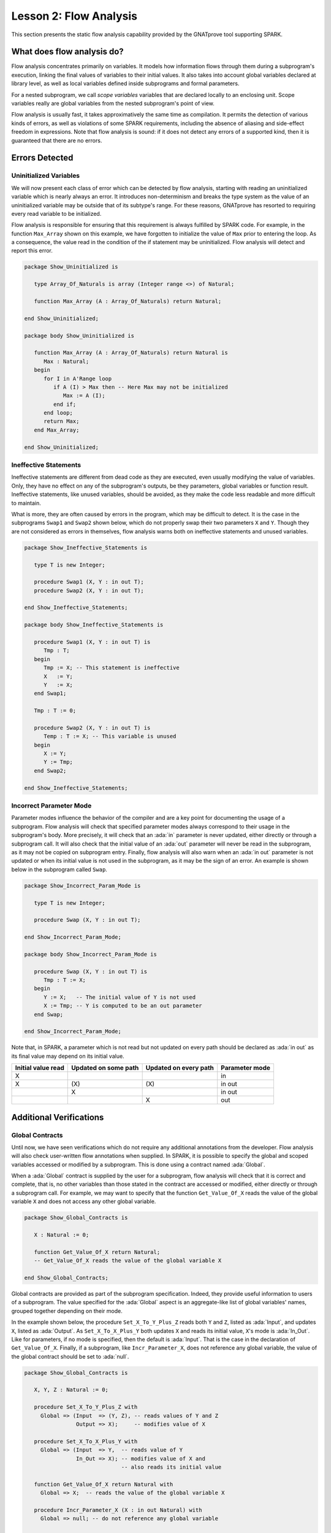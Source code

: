Lesson 2: Flow Analysis
=====================================================================

.. role:: ada(code)
   :language: ada


This section presents the static flow analysis capability provided by the
GNATprove tool supporting SPARK.


What does flow analysis do?
---------------------------------------------------------------------

Flow analysis concentrates primarily on variables. It models how
information flows through them during a subprogram's execution, linking
the final values of variables to their initial values. It also takes into
account global variables declared at library level, as well as local
variables defined inside subprograms and formal parameters.

For a nested subprogram, we call *scope variables* variables that are
declared locally to an enclosing unit. Scope variables really are global
variables from the nested subprogram's point of view.

Flow analysis is usually fast, it takes approximatively the same time as
compilation. It permits the detection of various kinds of errors, as well as
violations of some SPARK requirements, including the absence of aliasing and
side-effect freedom in expressions. Note that flow analysis is sound: if it
does not detect any errors of a supported kind, then it is guaranteed that
there are no errors.


Errors Detected
---------------------------------------------------------------------

Uninitialized Variables
~~~~~~~~~~~~~~~~~~~~~~~

We will now present each class of error which can be detected by flow
analysis, starting with reading an uninitialized variable which is nearly
always an error. It introduces non-determinism and breaks the type system
as the value of an uninitialized variable may be outside that of its
subtype's range. For these reasons, GNATprove has resorted to requiring
every read variable to be initialized.

Flow analysis is responsible for ensuring that this requirement is always
fulfilled by SPARK code. For example, in the function ``Max_Array`` shown
on this example, we have forgotten to initialize the value of ``Max``
prior to entering the loop. As a consequence, the value read in the
condition of the if statement may be uninitialized. Flow analysis will
detect and report this error.

.. code-block:: ada

    package Show_Uninitialized is

       type Array_Of_Naturals is array (Integer range <>) of Natural;

       function Max_Array (A : Array_Of_Naturals) return Natural;

    end Show_Uninitialized;

    package body Show_Uninitialized is

       function Max_Array (A : Array_Of_Naturals) return Natural is
          Max : Natural;
       begin
          for I in A'Range loop
             if A (I) > Max then -- Here Max may not be initialized
                Max := A (I);
             end if;
          end loop;
          return Max;
       end Max_Array;

    end Show_Uninitialized;


Ineffective Statements
~~~~~~~~~~~~~~~~~~~~~~

Ineffective statements are different from dead code as they are executed,
even usually modifying the value of variables. Only, they have no effect
on any of the subprogram's outputs, be they parameters, global variables
or function result. Ineffective statements, like unused variables, should
be avoided, as they make the code less readable and more difficult to
maintain.

What is more, they are often caused by errors in the program, which may be
difficult to detect. It is the case in the subprograms ``Swap1`` and
``Swap2`` shown below, which do not properly swap their two parameters
``X`` and ``Y``. Though they are not considered as errors in themselves,
flow analysis warns both on ineffective statements and unused variables.

.. code-block:: ada

    package Show_Ineffective_Statements is

       type T is new Integer;

       procedure Swap1 (X, Y : in out T);
       procedure Swap2 (X, Y : in out T);

    end Show_Ineffective_Statements;

    package body Show_Ineffective_Statements is

       procedure Swap1 (X, Y : in out T) is
          Tmp : T;
       begin
          Tmp := X; -- This statement is ineffective
          X   := Y;
          Y   := X;
       end Swap1;

       Tmp : T := 0;

       procedure Swap2 (X, Y : in out T) is
          Temp : T := X; -- This variable is unused
       begin
          X := Y;
          Y := Tmp;
       end Swap2;

    end Show_Ineffective_Statements;


Incorrect Parameter Mode
~~~~~~~~~~~~~~~~~~~~~~~~

Parameter modes influence the behavior of the compiler and are a key point
for documenting the usage of a subprogram. Flow analysis will check that
specified parameter modes always correspond to their usage in the
subprogram's body. More precisely, it will check that an :ada:`in`
parameter is never updated, either directly or through a subprogram call.
It will also check that the initial value of an :ada:`out` parameter will
never be read in the subprogram, as it may not be copied on subprogram
entry. Finally, flow analysis will also warn when an :ada:`in out`
parameter is not updated or when its initial value is not used in the
subprogram, as it may be the sign of an error. An example is shown below
in the subprogram called ``Swap``.

.. code-block:: ada

    package Show_Incorrect_Param_Mode is

       type T is new Integer;

       procedure Swap (X, Y : in out T);

    end Show_Incorrect_Param_Mode;

    package body Show_Incorrect_Param_Mode is

       procedure Swap (X, Y : in out T) is
          Tmp : T := X;
       begin
          Y := X;   -- The initial value of Y is not used
          X := Tmp; -- Y is computed to be an out parameter
       end Swap;

    end Show_Incorrect_Param_Mode;

Note that, in SPARK, a parameter which is not read but not updated on
every path should be declared as :ada:`in out` as its final value may
depend on its initial value.

+---------------+------------+------------+----------------+
| Initial value | Updated on | Updated on | Parameter mode |
| read          | some path  | every path |                |
+===============+============+============+================+
| X             |            |            | in             |
+---------------+------------+------------+----------------+
| X             | \(X\)      | \(X\)      | in out         |
+---------------+------------+------------+----------------+
|               | X          |            | in out         |
+---------------+------------+------------+----------------+
|               |            | X          | out            |
+---------------+------------+------------+----------------+


Additional Verifications
---------------------------------------------------------------------

Global Contracts
~~~~~~~~~~~~~~~~

Until now, we have seen verifications which do not require any additional
annotations from the developer. Flow analysis will also check user-written
flow annotations when supplied. In SPARK, it is possible to specify the
global and scoped variables accessed or modified by a subprogram. This is
done using a contract named :ada:`Global`.

When a :ada:`Global` contract is supplied by the user for a subprogram,
flow analysis will check that it is correct and complete, that is, no
other variables than those stated in the contract are accessed or modified,
either directly or through a subprogram call. For example, we may want to
specify that the function ``Get_Value_Of_X`` reads the value of the global
variable ``X`` and does not access any other global variable.

.. code-block:: ada

    package Show_Global_Contracts is

       X : Natural := 0;

       function Get_Value_Of_X return Natural;
       -- Get_Value_Of_X reads the value of the global variable X

    end Show_Global_Contracts;


Global contracts are provided as part of the subprogram specification.
Indeed, they provide useful information to users of a subprogram. The
value specified for the :ada:`Global` aspect is an aggregate-like list of
global variables' names, grouped together depending on their mode.

In the example shown below, the procedure ``Set_X_To_Y_Plus_Z`` reads both
``Y`` and ``Z``, listed as :ada:`Input`, and updates ``X``, listed as
:ada:`Output`. As ``Set_X_To_X_Plus_Y`` both updates ``X`` and reads its
initial value, ``X``'s mode is :ada:`In_Out`. Like for parameters, if no
mode is specified, then the default is :ada:`Input`. That is the case in
the declaration of ``Get_Value_Of_X``. Finally, if a subprogram, like
``Incr_Parameter_X``, does not reference any global variable, the value of
the global contract should be set to :ada:`null`.

.. code-block:: ada

    package Show_Global_Contracts is

       X, Y, Z : Natural := 0;

       procedure Set_X_To_Y_Plus_Z with
         Global => (Input  => (Y, Z), -- reads values of Y and Z
                    Output => X);     -- modifies value of X

       procedure Set_X_To_X_Plus_Y with
         Global => (Input  => Y,  -- reads value of Y
                    In_Out => X); -- modifies value of X and
                                  -- also reads its initial value

       function Get_Value_Of_X return Natural with
         Global => X;  -- reads the value of the global variable X

       procedure Incr_Parameter_X (X : in out Natural) with
         Global => null; -- do not reference any global variable

    end Show_Global_Contracts;


Depends Contracts
~~~~~~~~~~~~~~~~~

A user may also supply a :ada:`Depends` contract for a subprogram to
specify dependencies between its inputs and its outputs. Here, not only
global variables are considered but also parameters and function results.
When a :ada:`Depends` contract is supplied for a subprogram, flow analysis
checks that it is correct and complete, that is, that each subprogram
output is related to all of its inputs.

For example, a user may want to check that, on return of ``Swap`` shown
below, each parameter only depends on the initial value of the other
parameter or that the value of ``X`` on return of ``Set_X_To_Zero`` does
not depend on any global variable.

.. code-block:: ada

    package Show_Depends_Contracts is

       type T is new Integer;

       procedure Swap (X, Y : in out T);
       -- The value of X (resp. Y) after the call depends only
       -- on the value of Y (resp. X) before the call

       X : Natural;
       procedure Set_X_To_Zero;
       -- The value of X after the call depends on no input

    end Show_Depends_Contracts;


Like :ada:`Global` contracts, a :ada:`Depends` contract is specified on
subprogram declarations using an aspect. Its value is a list of one or
more dependency relations between outputs and inputs of the program. Each
such relation is represented as two lists of variable names separated by
an arrow. At the left of the arrow are the variables whose final value
depends on the initial value of the variables on the right.

For example, the final value of each parameter of ``Swap`` only depends on
the initial value of the other parameter. If the subprogram is a function,
its result must be listed as an output, as we did for ``Get_Value_Of_X``
using the :ada:`Result` attribute.

.. code-block:: ada

    package Show_Depends_Contracts is

       type T is new Integer;

       X, Y, Z : T := 0;

       procedure Swap (X, Y : in out T) with
         Depends => (X => Y,
                     -- X depends on the initial value of Y
                     Y => X);
                     -- Y depends on the initial value of X

       function Get_Value_Of_X return T with
         Depends => (Get_Value_Of_X'Result => X);
                     -- result depends on X

       procedure Set_X_To_Y_Plus_Z with
         Depends => (X => (Y, Z));
                     -- X depends on Y and Z

       procedure Set_X_To_X_Plus_Y with
         Depends => (X => + Y);
                     -- X depends on Y and X's initial value

       procedure Do_Nothing (X : T) with
         Depends => (null => X);
                     -- No output is affected by X

       procedure Set_X_To_Zero with
         Depends => (X => null);
                     -- X depends on no input

    end Show_Depends_Contracts;


It is often the case that the final value of a variable depends on its own
initial value. This can be specified in a concise way using the :ada:`+`
character, like in the specification of ``Set_X_To_X_Plus_Y``. Note that,
if there are more than one variable on the left of the arrow, a :ada:`+`
means that each variables depends on itself, and not that they all depend
on each other.

It can also be the case that an input is not used to compute the final
value of any output. This can be expressed by putting :ada:`null` at the
left of the dependency relation, like we have for the ``Do_Nothing``
subprogram shown here. Note that there can only be one such dependency
relation, listing all the unused inputs of the subprogram, and that it
must be declared last. Also note that such an annotation will silence flow
analysis' warning about unused parameters. Finally, :ada:`null` can also
be used at the right of a dependency relation to state that an output
depends on no input. It is the case for the procedure ``Set_X_To_Zero``.


Shortcomings
---------------------------------------------------------------------

Modularity
~~~~~~~~~~

Flow analysis is a sound analysis, which means that, if it does not output
any message on some analyzed SPARK code, then none of the supported errors
may occur in this code. On the other hand, there are cases where flow
analysis will issue a message when there are in fact no errors. The first
---and maybe most common reason for this--- has to do with modularity.

To improve efficiency on large projects, verifications are in general done
on a per subprogram basis. It is in particular the case for detection of
uninitialized variables. For this detection to be done modularly, flow
analysis needs to assume initialization of inputs on subprogram entry and
initialization of outputs after subprogram execution. Therefore, every
time a subprogram is called, flow analysis will check that global and
parameter inputs are initialized, and every time a subprogram returns, it
will check that global and parameter outputs are also initialized.

This may lead to messages being issued on perfectly correct subprograms
like ``Set_X_To_Y_Plus_Z`` which only sets its :ada:`out` parameter ``X``
when ``Overflow`` is :ada:`False`.

.. code-block:: ada

    procedure Set_X_To_Y_Plus_Z (Y, Z     :     Natural;
                                 X        : out Natural;
                                 Overflow : out Boolean) is
    begin
       if Natural'Last - Z < Y then
          Overflow := True; -- X should be initialized on every path
       else
          Overflow := False;
          X := Y + Z;
       end if;
    end Set_X_To_Y_Plus_Z;


This simply means that, in that case, flow analysis was not able to verify
that no uninitialized variable could be read. To solve this problem, ``X``
can either be set to a dummy value when there is an overflow or the user
can verify by her own means that ``X`` is never used after a call to
``Set_X_To_Y_Plus_Z`` if ``Overflow`` is :ada:`True`.


Composite Types
~~~~~~~~~~~~~~~

Another common cause for false alarms is the way composite types are
handled in flow analysis. Let us first look at arrays in particular.

In flow analysis, array objects are treated as single, entire objects.
This means that an update to an element of the array is handled as an
update of the entire array object. Obviously, this makes reasoning about
global variables accessed and dependencies less precise. But it also
affects detection of reads of uninitialized variables.

Indeed, it is often impossible for flow analysis to decide if the entire
object has been initialized, and so, even in really simple cases. For
example, after initializing every element of an unconstrained array ``A``
with zero in a loop, we may still have a flow message stating that the
array is not initialized. To solve this issue, a user can either use an
aggregate assignment, or, if it is not possible, verify initialization of
the object by other means.

.. code-block:: ada

    package Show_Composite_Types_Shortcoming is

       type T is array (Natural range <>) of Integer;

       procedure Test (A : out T);

    end Show_Composite_Types_Shortcoming;

    package body Show_Composite_Types_Shortcoming is

       procedure Test (A : out T) is
       begin
          for I in A'Range loop
             A (I) := 0;
          end loop;
          --  flow analysis does not know that A is initialized

          A := (others => 0);
          --  flow analysis knows that A is initialized
       end Test;

    end Show_Composite_Types_Shortcoming;


Flow analysis is more precise on record objects, in the sense that it
tracks separately the value of each component inside a single subprogram.
As a consequence, when a record object is initialized by successive
assignments of its components, flow analysis can make sure that the whole
object is initialized. Note that record objects are still treated as
entire objects when taken as input or output of subprograms.

.. code-block:: ada

    package Show_Record_Flow_Analysis is

       type Rec is record
          F1 : Natural;
          F2 : Natural;
       end record;

       procedure Init (R : out Rec);

    end Show_Record_Flow_Analysis;

    package body Show_Record_Flow_Analysis is

       procedure Init (R : out Rec);
       begin
          R.F1 := 0;
          R.F2 := 0;
          --  R is initialized
       end Init;

    end Show_Record_Flow_Analysis;

For example, using a procedure call to initialize only some components of
a record object will result in flow analysis complaining about
non-initialization of to-be initialized components in entry of the
subprogram, like for ``Init_F2``.

.. code-block:: ada

    package Show_Record_Flow_Analysis is

       type Rec is record
          F1 : Natural;
          F2 : Natural;
       end record;

       procedure Init (R : out Rec);
       procedure Init_F2 (R : in out Rec);

    end Show_Record_Flow_Analysis;

    package body Show_Record_Flow_Analysis is

       procedure Init_F2
         (R : in out Rec) is
       begin
          R.F2 := 0;
       end Init_F2;

       procedure Init (R : out Rec);
       begin
          R.F1 := 0;
          Init_F2 (R); --  R should be initialized before this call
       end Init;

    end Show_Record_Flow_Analysis;


Value Dependency
~~~~~~~~~~~~~~~~

It is also worth noting that flow analysis is not value dependent, in the
sense that it never reasons about values of expressions. As a consequence,
if some path of execution in the subprogram is impossible due to values of
expressions, it will still consider them feasible and therefore may emit
unnecessary messages concerning them.

On the first version of ``Absolute_Value``, for example, flow analysis
computes that, on a path entering none of the two conditional statements,
``R`` is uninitialized. As it does not consider values of expressions, it
cannot know that such a case can never happen.

.. code-block:: ada

    procedure Absolute_Value
      (X :     Integer;
       R : out Natural)
    is
    begin
       if X < 0 then
          R := -X;
       end if;
       if X >= 0 then
          R := X;
       end if;
       --  flow analysis does not know that R is initialized
    end Absolute_Value;

To avoid this problem, it is better to make the control flow explicit, as
in the second version of ``Absolute_Value``:

.. code-block:: ada

    procedure Absolute_Value
      (X :     Integer;
       R : out Natural)
    is
    begin
       if X < 0 then
          R := -X;
       else
          R := X;
       end if;
       --  flow analysis knows that R is initialized
    end Absolute_Value;


Contract Computation
~~~~~~~~~~~~~~~~~~~~

Finally, unexpected flow messages may come from inaccuracy in flow
contract computations. Why does flow analysis compute contracts? As we
have explained earlier, both :ada:`Global` and :ada:`Depends` contracts
are optional. But GNATprove still needs them for some of its analysis.

For example, knowing the set of global variables accessed by a subprogram
is necessary for detecting the use of uninitialized variables. As for
:ada:`Depends` contracts on a subprogram, they are necessary to be able to
check user-supplied dependency contracts on callers of this subprogram. As
each flow contract on a subprogram depends on the flow contracts of all
the subprograms called inside its body, this computation can easily be
quite time-consuming. Therefore, flow analysis sometimes trades-off
precision of this computation for efficiency.

That is in particular the case for :ada:`Depends` contracts, for which
flow analysis simply assumes the worst: it assumes that each subprogram
output depends on all of the subprogram's inputs. To solve this issue, it
is enough to manually supply contracts when computed ones are not precise
enough. Note that supplying :ada:`Global` contracts may also be a good
idea to speed up flow analysis on larger projects in general.


Code Examples / Pitfalls
---------------------------------------------------------------------

Example #1
~~~~~~~~~~

The procedure ``Search_Array`` searches for a particular element ``E`` in
an array ``A``. If the element is found, then it is stored in ``Result``.
Otherwise, ``Found`` is set to :ada:`False`.

.. code-block:: ada

    package Show_Search_Array is

       type Array_Of_Positives is array (Natural range <>) of Positive;

       procedure Search_Array (A      :     Array_Of_Positives;
                               E      :     Positive;
                               Result : out Integer;
                               Found  : out Boolean)

    end Show_Search_Array;

    package body Show_Search_Array is

       procedure Search_Array (A      :     Array_Of_Positives;
                               E      :     Positive;
                               Result : out Integer;
                               Found  : out Boolean)
       is
       begin
          for I in A'Range loop
             if A (I) = E then
                Result := I;
                Found  := True;
                return;
             end if;
          end loop;
          Found := False;
       end Search_Array;

    end Show_Search_Array;

This example is not correct. Though there clearly are legal uses of the
function ``Search_Array``, flow analysis will complain that ``Result`` is
not initialized on the path that does not return inside the loop. Note that,
even if this program is not incorrect, the flow message should not
be ignored. Indeed, it means that flow analysis cannot guaranty that
``Result`` will always be initialized at the call site, while GNATprove
assumes any read of ``Result`` at the call site will read initialized data.
Therefore, the user should
either initialize ``Result`` when ``Found`` is false, which will silence
flow analysis, or verify this assumption at call site by other means.


Example #2
~~~~~~~~~~

Here, to avoid the flow message from previous slide, ``Search_Array``
raises an exception when ``E`` is not found in ``A``.

.. code-block:: ada

    package Show_Search_Array is

       type Array_Of_Positives is array (Natural range <>) of Positive;

       Not_Found : exception;

       procedure Search_Array (A      :     Array_Of_Positives;
                               E      :     Positive;
                               Result : out Integer)

    end Show_Search_Array;

    package body Show_Search_Array is

       procedure Search_Array (A      :     Array_Of_Positives;
                               E      :     Positive;
                               Result : out Integer)
       is
       begin
          for I in A'Range loop
             if A (I) = E then
                Result := I;
                return;
             end if;
          end loop;
          raise Not_Found;
       end Search_Array;

    end Show_Search_Array;

This example is correct. Flow analysis won't emit any message here, which means
that it can make sure that ``Result`` cannot be read uninitialized in SPARK
code. Why is it, since ``Result`` is still not initialized when ``E`` is not in
``A``? In fact, it comes from the fact that the exception ``Not_Found`` can
never be caught inside SPARK code.  Also note that the GNATprove tool as a
whole will try to make sure that ``Not_Found`` is never raised in this program
as part of ensuring absence of runtime errors in SPARK code, leading to a
message from GNATprove here.


Example #3
~~~~~~~~~~

Instead of raising an exception, we have chosen to use a discriminant
record for that result of ``Search_Array``. This way, the index at
which ``E`` was found in ``A`` can be set only when ``E`` was indeed
found.

.. code-block:: ada

    package Show_Search_Array

       type Array_Of_Positives is array (Natural range <>) of Positive;

       type Search_Result (Found : Boolean := False) is record
          case Found is
          when True =>
             Content : Integer;
          when False => null;
          end case;
       end record;

       procedure Search_Array (A      :     Array_Of_Positives;
                               E      :     Positive;
                               Result : out Search_Result);

    end Show_Search_Array;

    package body Show_Search_Array

       procedure Search_Array (A      :     Array_Of_Positives;
                               E      :     Positive;
                               Result : out Search_Result)
       is
       begin
          for I in A'Range loop
             if A (I) = E then
                Result := (Found   => True,
                           Content => I);
                return;
             end if;
          end loop;
          Result := (Found => False);
       end Search_Array;

    end Show_Search_Array;


This example is correct. No flow message will be emitted here, as flow
analysis indeed can make sure both that no uninitialized variable will be
read in ``Search_Array``'s body, and that all its outputs are initialized
on return.


Example #4
~~~~~~~~~~

The function ``Size_Of_Biggest_Increasing_Sequence`` goes over all the
sequences of parameter ``A`` which contain increasing elements to
compute the length of the biggest one. For this, a nested procedure
``Test_Index`` is called iteratively on all the elements of ``A``.
``Test_Index`` checks if the sequence is still increasing. If it is the
case, it updates the current maximal value read so far. Otherwise, it has
found the end of an increasing sequence. It therefore computes the size of
this sequence and stores it in ``Size_Of_Seq``.

.. code-block:: ada

    package Show_Biggest_Increasing_Sequence is

       type Array_Of_Positives is array (Integer range <>) of Positive;

       function Size_Of_Biggest_Increasing_Sequence (A : Array_Of_Positives)
          return Natural;

    end Show_Biggest_Increasing_Sequence;

    package body Show_Biggest_Increasing_Sequence is

       function Size_Of_Biggest_Increasing_Sequence (A : Array_Of_Positives)
          return Natural
       is
          Max         : Natural;
          End_Of_Seq  : Boolean;
          Size_Of_Seq : Natural;
          Beginning   : Integer;

          procedure Test_Index (Current_Index : Integer) is
          begin
             if A (Current_Index) >= Max then
                Max := A (Current_Index);
                End_Of_Seq := False;
             else
                Max         := 0;
                End_Of_Seq  := True;
                Size_Of_Seq := Current_Index - Beginning;
                Beginning   := Current_Index;
             end if;
          end Test_Index;

          Biggest_Seq : Natural := 0;

       begin
          for I in A'Range loop
             Test_Index (I);
             if End_Of_Seq then
                Biggest_Seq := Natural'Max (Size_Of_Seq, Biggest_Seq);
             end if;
          end loop;
          return Biggest_Seq;
       end Size_Of_Biggest_Increasing_Sequence;

    end Show_Biggest_Increasing_Sequence;


This example is not correct. Flow analysis emits messages inside ``Test_Index``
stating that ``Max``, ``Beginning``, and ``Size_Of_Seq`` should be initialized
before being read. Indeed, both ``Max`` and ``Beginning`` need an initial value
as they are read in ``Test_Index``. As for ``Size_Of_Seq``, as we only read its
value when ``End_Of_Seq`` is true, then there can be no problem, but flow
analysis can simply not verify such initialization depending on values.

Note that the call to ``Test_Index`` is automatically inlined by GNATprove,
which leads to the messages above. In a context where GNATprove could not
inline the call to ``Test_Index``, for example if it was defined in another
unit, the same messages would be issued on the call to ``Test_Index``.


Example #5
~~~~~~~~~~

Permutations are modeled as arrays where the element at index ``I`` is the
position of the ``I``th element in the permutation. The procedure
``Init`` initializes a permutation to be the identity, the ``I``th
elements is at the ``I``th position. ``Cyclic_Permuation`` calls ``Init``
and then swaps the elements until it has constructed a cyclic permutation.

.. code-block:: ada

    package Show_Permutation is

       type Permutation is array (Positive range <>) of Positive;

       procedure Swap (A    : in out Permutation;
                       I, J : Positive);

       procedure Init (A : out Permutation);

       function Cyclic_Permutation (N : Natural) return Permutation;

    end Show_Permutation;

    package body Show_Permutation is

       procedure Swap (A    : in out Permutation;
                       I, J : Positive)
       is
          Tmp : Positive := A (I);
       begin
          A (I) := A (J);
          A (J) := Tmp;
       end Swap;

       procedure Init (A : out Permutation) is
       begin
          for I in A'Range loop
             A (I) := I;
          end loop;
       end Init;

       function Cyclic_Permutation (N : Natural) return Permutation is
          A : Permutation (1 .. N);
       begin
          Init (A);
          for I in A'First .. A'Last - 1 loop
             Swap (A, I, I + 1);
          end loop;
          return A;
       end Cyclic_Permutation;

    end Show_Permutation;


This program is correct. Flow analysis will still emit messages though,
because it cannot make sure that every element of ``A`` is initialized
by the loop in ``Init``. This message is a false alarm and can be discarded
safely.


Example #6
~~~~~~~~~~

This program is the same as the previous one except that, to avoid the
flow warning at the array assignment, the mode of ``A`` in the
specification of ``Init`` has been changed to :ada:`in out`.

.. code-block:: ada

    package Show_Permutation is

       type Permutation is array (Positive range <>) of Positive;

       procedure Swap (A    : in out Permutation;
                       I, J : Positive);

       procedure Init (A : in out Permutation);

       function Cyclic_Permutation (N : Natural) return Permutation;

    end Show_Permutation;

    package body Show_Permutation is

       procedure Swap (A    : in out Permutation;
                       I, J : Positive)
       is
          Tmp : Positive := A (I);
       begin
          A (I) := A (J);
          A (J) := Tmp;
       end Swap;

       procedure Init (A : in out Permutation) is
       begin
          for I in A'Range loop
             A (I) := I;
          end loop;
       end Init;

       function Cyclic_Permutation (N : Natural) return Permutation is
          A : Permutation (1 .. N);
       begin
          Init (A);
          for I in A'First .. A'Last - 1 loop
             Swap (A, I, I + 1);
          end loop;
          return A;
       end Cyclic_Permutation;

       pragma Unreferenced (Cyclic_Permutation);

    end Show_Permutation;


This program is not correct. Changing the mode of a parameter that should
really be :ada:`out` to :ada:`in out` to silence a false alarm is not a
good idea. Other than this obfuscates the specification of ``Init``, now a
message will be emitted on every call to the procedure for which ``A`` is
not initialized.


Example #7
~~~~~~~~~~

``Incr_Step_Function`` takes an array ``A`` as an argument. It then
iterates through ``A`` to increment every element by the value of
``Increment``. Only, for each index, it calculate a threshold which must
not be exceeded after the increment. A global contract has been specified
for ``Incr_Until_Threshold``.

.. code-block:: ada

    package Show_Increments is

       type Array_Of_Positives is array (Natural range <>) of Positive;

       Increment : constant Natural := 10;

    end Show_Increments;

    package body Show_Increments is

       procedure Incr_Step_Function (A : in out Array_Of_Positives) is

          Threshold : Positive := Positive'Last;

          procedure Incr_Until_Threshold (I : Integer) with
            Global => (Input  => Threshold,
                       In_Out => A);

          procedure Incr_Until_Threshold (I : Integer) is
          begin
             if Threshold - Increment <= A (I) then
                A (I) := Threshold;
             else
                A (I) := A (I) + Increment;
             end if;
          end Incr_Until_Threshold;

       begin
          for I in A'Range loop
             if I > A'First then
                Threshold := A (I - 1);
             end if;
             Incr_Until_Threshold (I);
          end loop;
       end Incr_Step_Function;

    end Show_Increments;


Everything is fine here. The ``Global`` contract, in particular, is
correct. It mentions both ``Threshold``, which is read but not updated in
the procedure, and ``A``, which is both read and updated. The fact that
``A`` is a parameter of an enclosing unit does not prevent its usage
inside the :ada:`Global` contract as it really is global to
``Incr_Until_Threshold``. Remark that we did not mention ``Increment`` as
it is a static constant.


Example #8
~~~~~~~~~~

We are back to the procedure ``Test_Index`` from example #4. We have
corrected the missing initializations and are now interested into the
:ada:`Global` contract of ``Test_Index``. Is it correct?

.. code-block:: ada

    package Show_Biggest_Increasing_Sequence is

       type Array_Of_Positives is array (Integer range <>) of Positive;

       function Size_Of_Biggest_Increasing_Sequence (A : Array_Of_Positives)
          return Natural;

    end Show_Biggest_Increasing_Sequence;

    package body Show_Biggest_Increasing_Sequence is

       function Size_Of_Biggest_Increasing_Sequence (A : Array_Of_Positives)
          return Natural
       is
          Max         : Natural := 0;
          End_Of_Seq  : Boolean;
          Size_Of_Seq : Natural := 0;
          Beginning   : Integer := A'First - 1;

          procedure Test_Index (Current_Index : Integer) with
            Global => (In_Out => (Beginning, Max, Size_Of_Seq),
                       Output => End_Of_Seq,
                       Input  => Current_Index)
          is
          begin
             if A (Current_Index) >= Max then
                Max := A (Current_Index);
                End_Of_Seq := False;
             else
                Max         := 0;
                End_Of_Seq  := True;
                Size_Of_Seq := Current_Index - Beginning;
                Beginning   := Current_Index;
             end if;
          end Test_Index;

          Biggest_Seq : Natural := 0;

       begin
          for I in A'Range loop
             Test_Index (I);
             if End_Of_Seq then
                Biggest_Seq := Natural'Max (Size_Of_Seq, Biggest_Seq);
             end if;
          end loop;
          return Biggest_Seq;
       end Size_Of_Biggest_Increasing_Sequence;

    end Show_Biggest_Increasing_Sequence;


This example is not correct. ``Current_Index`` is a parameter of
``Test_Index``, it should not be referenced as a global variable. Also, if
``A`` is not a constant, it should be mentioned as an :ada:`Input` in the
:ada:`Global` contract.


Example #9
~~~~~~~~~~

We have changed the :ada:`Global` contract of ``Test_Index`` to a
:ada:`Depends` contract. Note that we do not in general need both as
global variables accessed can be deduced from the :ada:`Depends` contract.

.. code-block:: ada

    package Show_Biggest_Increasing_Sequence is

       type Array_Of_Positives is array (Integer range <>) of Positive;

       function Size_Of_Biggest_Increasing_Sequence (A : Array_Of_Positives)
          return Natural;

    end Show_Biggest_Increasing_Sequence;

    package body Show_Biggest_Increasing_Sequence is

       function Size_Of_Biggest_Increasing_Sequence (A : Array_Of_Positives)
          return Natural
       is
          Max         : Natural := 0;
          End_Of_Seq  : Boolean;
          Size_Of_Seq : Natural := 0;
          Beginning   : Integer := A'First - 1;

          procedure Test_Index (Current_Index : Integer) with
            Depends => ((Max, End_Of_Seq)        => (A, Current_Index, Max),
                        (Size_Of_Seq, Beginning) =>
                           + (A, Current_Index, Max, Beginning));
          is
          begin
             if A (Current_Index) >= Max then
                Max := A (Current_Index);
                End_Of_Seq := False;
             else
                Max         := 0;
                End_Of_Seq  := True;
                Size_Of_Seq := Current_Index - Beginning;
                Beginning   := Current_Index;
             end if;
          end Test_Index;

          Biggest_Seq : Natural := 0;

       begin
          for I in A'Range loop
             Test_Index (I);
             if End_Of_Seq then
                Biggest_Seq := Natural'Max (Size_Of_Seq, Biggest_Seq);
             end if;
          end loop;
          return Biggest_Seq;
       end Size_Of_Biggest_Increasing_Sequence;

    end Show_Biggest_Increasing_Sequence;


This example is correct. Some of the dependencies, such as ``Size_Of_Seq``
depending on ``Beginning``, come directly from the assignments in the
subprogram. As the control flow influences the final value of all of the
outputs, variables read in the condition, that is, ``A``,
``Current_Index``, and ``Max``, are present in every dependency relation.
Finally, the dependencies of ``Size_Of_Eq`` and ``Beginning`` on
themselves come from the fact that they may not be modified by the
subprogram execution.


Example #10
~~~~~~~~~~~

The subprogram ``Identity`` swaps the value of its parameter twice. Its
:ada:`Depends` contract states that ``X`` the final value of ``X`` only
depends on its initial value and the same for ``Y``.

.. code-block:: ada

    package Show_Swap is

       procedure Swap (X, Y : in out Positive);

       procedure Identity (X, Y : in out Positive) with
         Depends => (X => X,
                     Y => Y);

    end Show_Swap;

    package body Show_Swap is

       procedure Swap (X, Y : in out Positive) is
          Tmp : constant Positive := X;
       begin
          X := Y;
          Y := Tmp;
       end Swap;

       procedure Identity (X, Y : in out Positive) is
       begin
          Swap (X, Y);
          Swap (Y, X);
       end Identity;

    end Show_Swap;


This code is correct, but flow analysis cannot verify the :ada:`Depends`
contract of ``Identity``. Indeed, ``Swap`` has no user-specified
:ada:`Depends` contract. As a consequence, flow analysis assumes that all
outputs of ``Swap``, that is ``X`` and ``Y``, depend on all its inputs,
that is both ``X`` and ``Y``'s initial values. To solve this problem, it
is enough to manually specify a more precise :ada:`Depends` contract on
``Swap``.
